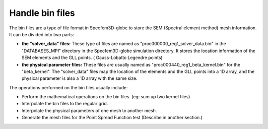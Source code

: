 .. _handle_bin_files:

Handle bin files
==================================================================

The bin files are a type of file format in Specfem3D-globe to store the SEM (Spectral element method) mesh information. It can be 
divided into two parts:

*   **the "solver_data" files:** These type of files are named as "proc000000_reg1_solver_data.bin" in the "DATABASES_MPI" directory
    in the Specfem3D-globe simulation directory. It stores the location information of the SEM elements and the GLL points. (
    Gauss-Lobatto Legendre points) 
*   **the physical parameter files:** These files are usually named as "proc000440_reg1_beta_kernel.bin" for the "beta_kernel". The "solver_data" 
    files map the location of the elements and the GLL points into a 1D array, and the physical parameter is also a 1D array with the same size.
    
The operations performed on the bin files usually include:

*   Perform the mathematical operations on the bin files. (eg: sum up two kernel files)
*   Interpolate the bin files to the regular grid.
*   Interpolate the physical parameters of one mesh to another mesh.
*   Generate the mesh files for the Point Spread Function test (Describe in another section.)